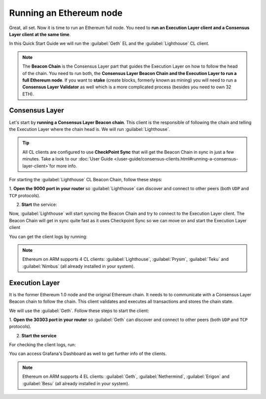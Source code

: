 .. Ethereum on ARM documentation documentation master file, created by
   sphinx-quickstart on Wed Jan 13 19:04:18 2021.

Running an Ethereum node
========================

Great, all set. Now it is time to run an Ethereum full node. You 
need to **run an Execution Layer client and a Consensus Layer client at the same time**.

In this Quick Start Guide we will run the :guilabel:`Geth` EL
and the :guilabel:`Lighthouse` CL client.

.. note::

  The **Beacon Chain** is the Consensus Layer part that guides the Execution Layer on how to follow the head of the chain. 
  You need to run both, the **Consensus Layer Beacon Chain and the Execution Layer to run a full Ethereum node**. If you want 
  to **stake** (create blocks, formerly known as mining) you will need to run a **Consensus Layer Validator** as well which 
  is a more complicated process (besides you need to own 32 ETH).

Consensus Layer
---------------

Let's start by **running a Consensus Layer Beacon chain**. This client is the responsible of following the chain and telling
the Execution Layer where the chain head is. We will run :guilabel:`Lighthouse`.

.. tip::
  All CL clients are configured to use **CheckPoint Sync** that will get the 
  Beacon Chain in sync in just a few minutes. Take a look to our :doc:`User Guide </user-guide/consensus-clients.html#running-a-consensus-layer-client>`for 
  more info.

For starting the :guilabel:`Lighthouse` CL Beacon Chain, follow these steps:

1. **Open the 9000  port in your router** so :guilabel:`Lighthouse` can discover and connect
to other peers (both ``UDP`` and ``TCP`` protocols).

2. **Start** the service:

.. prompt:: bash $

  sudo systemctl start lighthouse-beacon

Now, :guilabel:`Lighthouse` will start syncing the Beacon Chain and try to connect to the Execution Layer client. The 
Beacon Chain will get in sync quite fast as it uses Checkpoint Sync so we can move on and start the Execution Layer client

You can get the client logs by running:

.. prompt:: bash $

  sudo journalctl -u lighthouse-beacon -f

.. note::
  Ethereum on ARM supports 4 CL clients: :guilabel:`Lighthouse`, :guilabel:`Prysm`, 
  :guilabel:`Teku` and :guilabel:`Nimbus` (all already installed in your system).

Execution Layer
---------------

It is the former Ethereum 1.0 node and the original Ethereum chain. It needs to to communicate with a Consensus Layer Beacon chain 
to follow the chain. This client validates and executes all transactions and stores the chain state.

We will use the :guilabel:`Geth`. Follow these steps to start the client:

1. **Open the 30303 port in your router** so :guilabel:`Geth` can discover and connect 
to other peers (both ``UDP`` and ``TCP`` protocols).

2. **Start the service**

.. prompt:: bash $

  sudo systemctl start geth

For checking the client logs, run:

.. prompt:: bash $

  sudo journalctl -u geth -f

You can access Grafana's Dashboard as well to get further info of the clients.

.. note::
  Ethereum on ARM supports 4 EL clients: :guilabel:`Geth`, :guilabel:`Nethermind`, 
  :guilabel:`Erigon` and :guilabel:`Besu` (all already installed in your system).